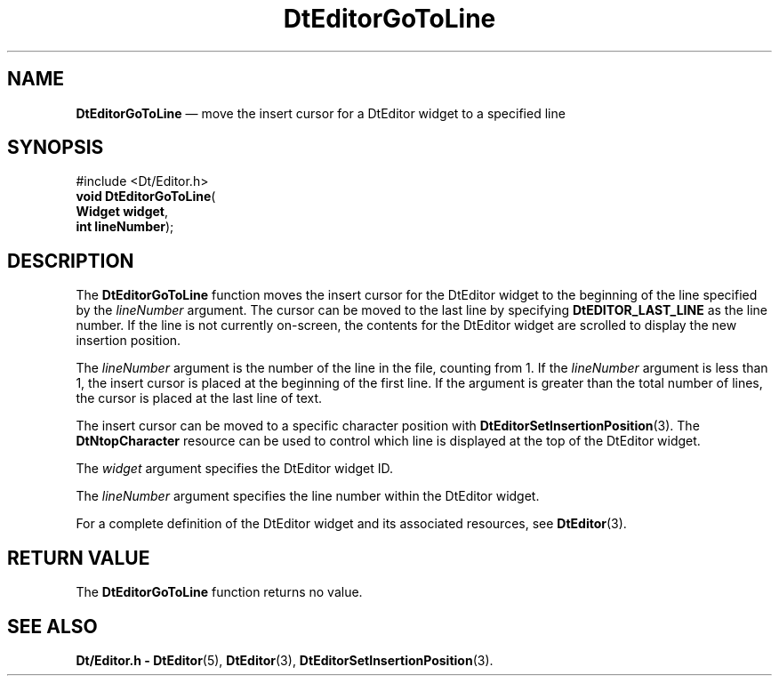 '\" t
...\" EdGoToLi.sgm /main/5 1996/08/30 13:00:10 rws $
.de P!
.fl
\!!1 setgray
.fl
\\&.\"
.fl
\!!0 setgray
.fl			\" force out current output buffer
\!!save /psv exch def currentpoint translate 0 0 moveto
\!!/showpage{}def
.fl			\" prolog
.sy sed -e 's/^/!/' \\$1\" bring in postscript file
\!!psv restore
.
.de pF
.ie     \\*(f1 .ds f1 \\n(.f
.el .ie \\*(f2 .ds f2 \\n(.f
.el .ie \\*(f3 .ds f3 \\n(.f
.el .ie \\*(f4 .ds f4 \\n(.f
.el .tm ? font overflow
.ft \\$1
..
.de fP
.ie     !\\*(f4 \{\
.	ft \\*(f4
.	ds f4\"
'	br \}
.el .ie !\\*(f3 \{\
.	ft \\*(f3
.	ds f3\"
'	br \}
.el .ie !\\*(f2 \{\
.	ft \\*(f2
.	ds f2\"
'	br \}
.el .ie !\\*(f1 \{\
.	ft \\*(f1
.	ds f1\"
'	br \}
.el .tm ? font underflow
..
.ds f1\"
.ds f2\"
.ds f3\"
.ds f4\"
.ta 8n 16n 24n 32n 40n 48n 56n 64n 72n 
.TH "DtEditorGoToLine" "library call"
.SH "NAME"
\fBDtEditorGoToLine\fP \(em move the insert cursor for a DtEditor widget to a specified line
.SH "SYNOPSIS"
.PP
.nf
#include <Dt/Editor\&.h>
\fBvoid \fBDtEditorGoToLine\fP\fR(
\fBWidget \fBwidget\fR\fR,
\fBint \fBlineNumber\fR\fR);
.fi
.SH "DESCRIPTION"
.PP
The
\fBDtEditorGoToLine\fP function moves the insert cursor for the DtEditor widget to the beginning of the
line specified by the
\fIlineNumber\fP argument\&.
The cursor can be moved to the last
line by specifying
\fBDtEDITOR_LAST_LINE\fP as the line number\&.
If the line is not currently on-screen, the contents for the DtEditor widget
are scrolled to display the new insertion position\&.
.PP
The
\fIlineNumber\fP argument is the number of the line in the file,
counting from 1\&.
If the
\fIlineNumber\fP argument is less than 1, the insert cursor is placed
at the beginning of the first line\&.
If the argument is greater than the total
number of lines, the cursor is placed at the last line of text\&.
.PP
The insert cursor can be moved to a specific character position with
\fBDtEditorSetInsertionPosition\fP(3)\&. The
\fBDtNtopCharacter\fP resource can be used to control which line is displayed at the top of the
DtEditor widget\&.
.PP
The
\fIwidget\fP argument specifies the DtEditor widget ID\&.
.PP
The
\fIlineNumber\fP argument specifies the line number within the DtEditor widget\&.
.PP
For a complete definition of the DtEditor widget
and its associated resources, see
\fBDtEditor\fP(3)\&. 
.SH "RETURN VALUE"
.PP
The
\fBDtEditorGoToLine\fP function returns no value\&.
.SH "SEE ALSO"
.PP
\fBDt/Editor\&.h - DtEditor\fP(5), \fBDtEditor\fP(3), \fBDtEditorSetInsertionPosition\fP(3)\&.
...\" created by instant / docbook-to-man, Sun 02 Sep 2012, 09:40
